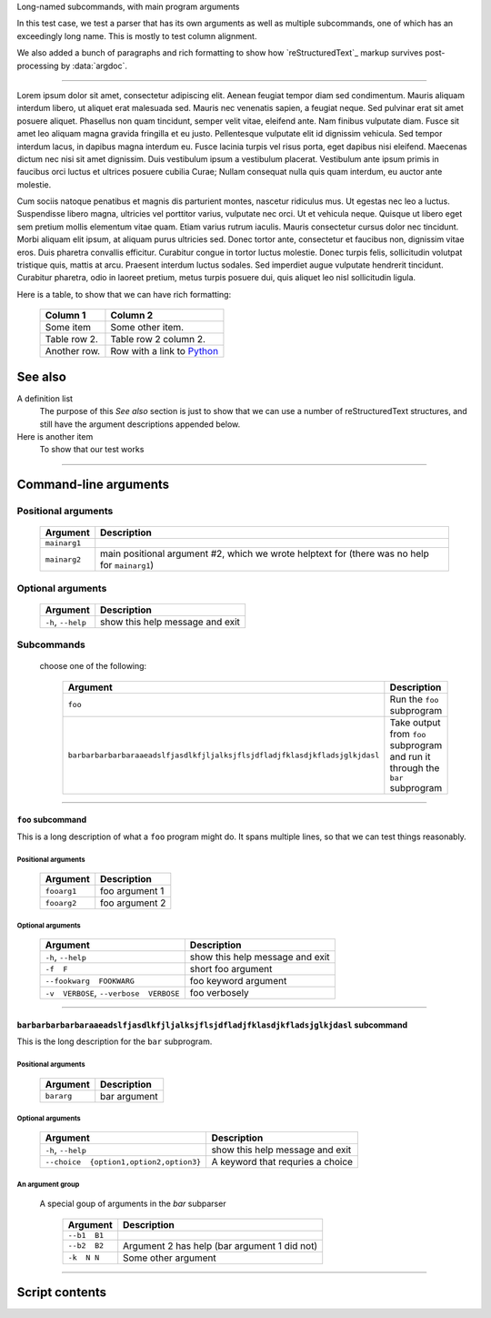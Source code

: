 Long-named subcommands, with main program arguments

In this test case, we test a parser that has its own arguments as well as
multiple subcommands, one of which has an exceedingly long name. This is 
mostly to test column alignment.

We also added a bunch of paragraphs and rich formatting to show how `reStructuredText`_ markup survives post-processing by :data:`argdoc`.

----------------

Lorem ipsum dolor sit amet, consectetur adipiscing elit. Aenean feugiat
tempor diam sed condimentum. Mauris aliquam interdum libero, ut aliquet
erat malesuada sed. Mauris nec venenatis sapien, a feugiat neque. Sed
pulvinar erat sit amet posuere aliquet. Phasellus non quam tincidunt,
semper velit vitae, eleifend ante. Nam finibus vulputate diam. Fusce sit
amet leo aliquam magna gravida fringilla et eu justo. Pellentesque vulputate
elit id dignissim vehicula. Sed tempor interdum lacus, in dapibus magna
interdum eu. Fusce lacinia turpis vel risus porta, eget dapibus nisi
eleifend. Maecenas dictum nec nisi sit amet dignissim. Duis vestibulum
ipsum a vestibulum placerat. Vestibulum ante ipsum primis in faucibus orci
luctus et ultrices posuere cubilia Curae; Nullam consequat nulla quis quam
interdum, eu auctor ante molestie.

Cum sociis natoque penatibus et magnis dis parturient montes, nascetur
ridiculus mus. Ut egestas nec leo a luctus. Suspendisse libero magna,
ultricies vel porttitor varius, vulputate nec orci. Ut et vehicula neque.
Quisque ut libero eget sem pretium mollis elementum vitae quam. Etiam varius
rutrum iaculis. Mauris consectetur cursus dolor nec tincidunt. Morbi aliquam
elit ipsum, at aliquam purus ultricies sed. Donec tortor ante, consectetur
et faucibus non, dignissim vitae eros. Duis pharetra convallis efficitur.
Curabitur congue in tortor luctus molestie. Donec turpis felis, sollicitudin
volutpat tristique quis, mattis at arcu. Praesent interdum luctus sodales.
Sed imperdiet augue vulputate hendrerit tincidunt. Curabitur pharetra, odio
in laoreet pretium, metus turpis posuere dui, quis aliquet leo nisl
sollicitudin ligula.

Here is a table, to show that we can have rich formatting:

    =============  ======================================================
    **Column 1**   **Column 2**
    -------------  ------------------------------------------------------
     Some item     Some other item.

     Table row 2.  Table row 2 column 2.

     Another row.  Row with a link to `Python <https://www.python.org>`_
    =============  ======================================================

See also
--------
A definition list
    The purpose of this `See also` section is just to show that we can use
    a number of reStructuredText structures, and still have the argument
    descriptions appended below.

Here is another item
    To show that our test works


------------


Command-line arguments
----------------------

Positional arguments
~~~~~~~~~~~~~~~~~~~~

    =================    ==================================================================================================
    **Argument**         **Description**                                                                                   
    -----------------    --------------------------------------------------------------------------------------------------
    ``mainarg1``                                                                                                           
    ``mainarg2``         main positional argument #2, which we wrote helptext for (there was no help for ``mainarg1``)     
    =================    ==================================================================================================


Optional arguments
~~~~~~~~~~~~~~~~~~

    =======================    ====================================
    **Argument**               **Description**                     
    -----------------------    ------------------------------------
    ``-h``, ``--help``         show this help message and exit     
    =======================    ====================================


Subcommands
~~~~~~~~~~~
  choose one of the following:

    ===============================================================================    ===================================================================================
    **Argument**                                                                       **Description**                                                                    
    -------------------------------------------------------------------------------    -----------------------------------------------------------------------------------
    ``foo``                                                                            Run the ``foo`` subprogram                                                         
    ``barbarbarbarbaraaeadslfjasdlkfjljalksjflsjdfladjfklasdjkfladsjglkjdasl``          Take output from ``foo`` subprogram and run it through the ``bar`` subprogram     
    ===============================================================================    ===================================================================================


------------


``foo`` subcommand
__________________
This is a long description of what a ``foo`` program might do. It spans
multiple lines, so that we can test things reasonably.


Positional arguments
""""""""""""""""""""

    ================    ===================
    **Argument**        **Description**    
    ----------------    -------------------
    ``fooarg1``         foo argument 1     
    ``fooarg2``         foo argument 2     
    ================    ===================


Optional arguments
""""""""""""""""""

    ============================================    ====================================
    **Argument**                                    **Description**                     
    --------------------------------------------    ------------------------------------
    ``-h``, ``--help``                              show this help message and exit     
    ``-f  F``                                       short foo argument                  
    ``--fookwarg  FOOKWARG``                        foo keyword argument                
    ``-v  VERBOSE``, ``--verbose  VERBOSE``          foo verbosely                      
    ============================================    ====================================


------------


``barbarbarbarbaraaeadslfjasdlkfjljalksjflsjdfladjfklasdjkfladsjglkjdasl`` subcommand
_____________________________________________________________________________________
This is the long description for the ``bar`` subprogram.


Positional arguments
""""""""""""""""""""

    ===============    =================
    **Argument**       **Description**  
    ---------------    -----------------
    ``bararg``         bar argument     
    ===============    =================


Optional arguments
""""""""""""""""""

    ============================================    ======================================
    **Argument**                                    **Description**                       
    --------------------------------------------    --------------------------------------
    ``-h``, ``--help``                              show this help message and exit       
    ``--choice  {option1,option2,option3}``          A keyword that requries a choice     
    ============================================    ======================================


An argument group
"""""""""""""""""
  A special goup of arguments in the `bar` subparser

    =================    =================================================
    **Argument**         **Description**                                  
    -----------------    -------------------------------------------------
    ``--b1  B1``                                                          
    ``--b2  B2``         Argument 2 has help (bar argument 1 did not)     
    ``-k  N N``          Some other argument                              
    =================    =================================================


------------


Script contents
---------------
